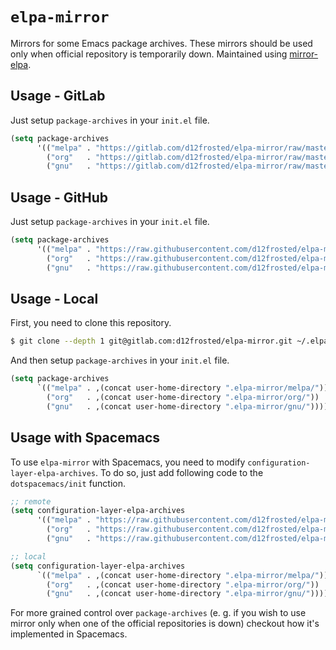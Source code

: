 * =elpa-mirror=

Mirrors for some Emacs package archives. These mirrors should be used only when
official repository is temporarily down. Maintained using [[https://github.com/d12frosted/mirror-elpa][mirror-elpa]].

** Usage - GitLab

Just setup =package-archives= in your =init.el= file.

#+BEGIN_SRC emacs-lisp
  (setq package-archives
        '(("melpa" . "https://gitlab.com/d12frosted/elpa-mirror/raw/master/melpa/")
          ("org"   . "https://gitlab.com/d12frosted/elpa-mirror/raw/master/org/")
          ("gnu"   . "https://gitlab.com/d12frosted/elpa-mirror/raw/master/gnu/")))
#+END_SRC

** Usage - GitHub

Just setup =package-archives= in your =init.el= file.

#+BEGIN_SRC emacs-lisp
  (setq package-archives
        '(("melpa" . "https://raw.githubusercontent.com/d12frosted/elpa-mirror/master/melpa/")
          ("org"   . "https://raw.githubusercontent.com/d12frosted/elpa-mirror/master/org/")
          ("gnu"   . "https://raw.githubusercontent.com/d12frosted/elpa-mirror/master/gnu/")))
#+END_SRC

** Usage - Local

First, you need to clone this repository.

#+BEGIN_SRC bash
  $ git clone --depth 1 git@gitlab.com:d12frosted/elpa-mirror.git ~/.elpa-mirror
#+END_SRC

And then setup =package-archives= in your =init.el= file.

#+BEGIN_SRC emacs-lisp
  (setq package-archives
        `(("melpa" . ,(concat user-home-directory ".elpa-mirror/melpa/"))
          ("org"   . ,(concat user-home-directory ".elpa-mirror/org/"))
          ("gnu"   . ,(concat user-home-directory ".elpa-mirror/gnu/"))))
#+END_SRC

** Usage with Spacemacs

To use =elpa-mirror= with Spacemacs, you need to modify
=configuration-layer-elpa-archives=. To do so, just add following code to the
=dotspacemacs/init= function.

#+BEGIN_SRC emacs-lisp
  ;; remote
  (setq configuration-layer-elpa-archives
        '(("melpa" . "https://raw.githubusercontent.com/d12frosted/elpa-mirror/master/melpa/")
          ("org"   . "https://raw.githubusercontent.com/d12frosted/elpa-mirror/master/org/")
          ("gnu"   . "https://raw.githubusercontent.com/d12frosted/elpa-mirror/master/gnu/")))

  ;; local
  (setq configuration-layer-elpa-archives
        `(("melpa" . ,(concat user-home-directory ".elpa-mirror/melpa/"))
          ("org"   . ,(concat user-home-directory ".elpa-mirror/org/"))
          ("gnu"   . ,(concat user-home-directory ".elpa-mirror/gnu/"))))
#+END_SRC

For more grained control over =package-archives= (e. g. if you wish to use
mirror only when one of the official repositories is down) checkout how it's
implemented in Spacemacs.
